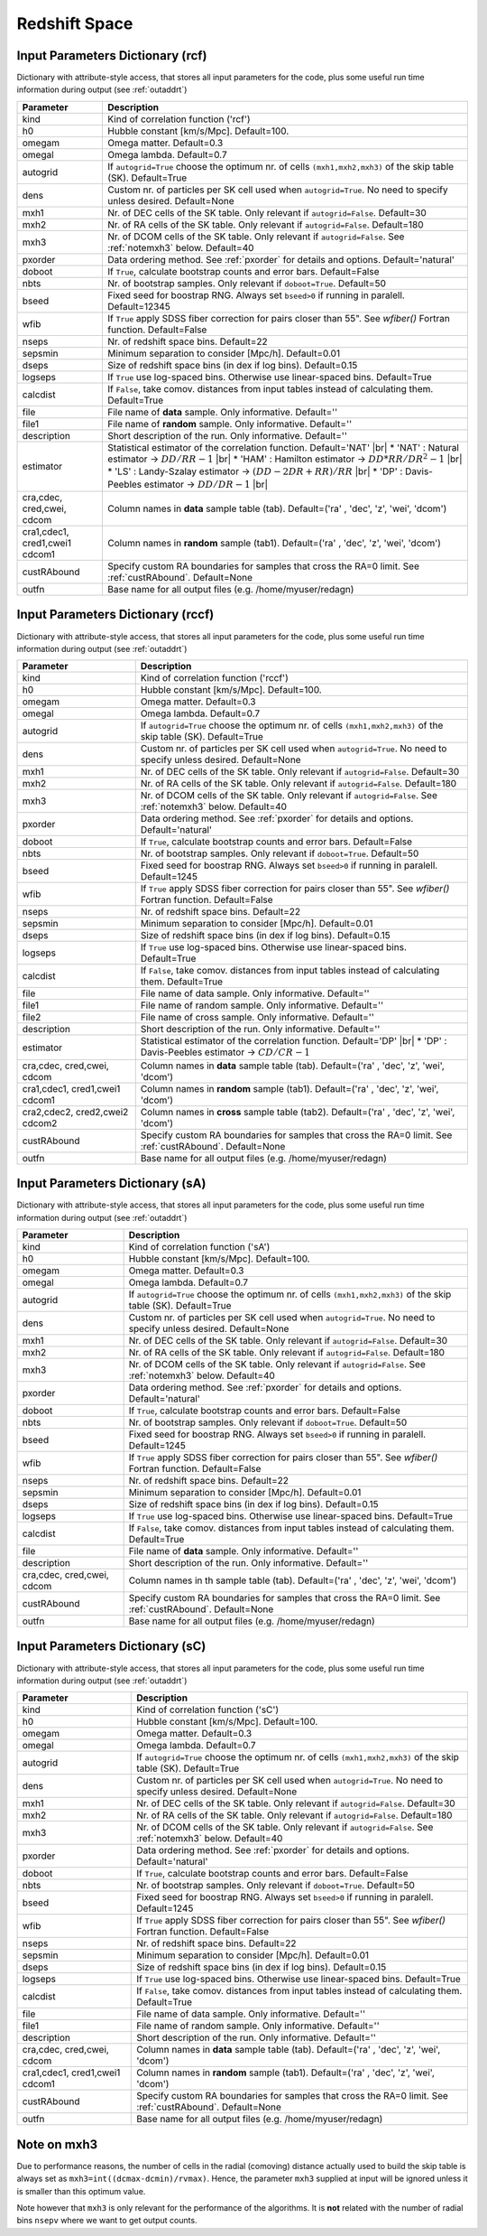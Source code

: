 ==============
Redshift Space
==============

.. _indic-rcf:

Input Parameters Dictionary (rcf)
=================================

Dictionary with attribute-style access, that stores all input parameters for the
code, plus some useful run time information during output (see :ref:`outaddrt`)

+-------------+-------------------------------------------------------------------+
| Parameter   | Description                                                       |
+=============+===================================================================+
| kind        | Kind of correlation function ('rcf')                              |
+-------------+-------------------------------------------------------------------+
| h0          | Hubble constant [km/s/Mpc]. Default=100.                          |
+-------------+-------------------------------------------------------------------+
| omegam      | Omega matter. Default=0.3                                         |
+-------------+-------------------------------------------------------------------+
| omegal      | Omega lambda. Default=0.7                                         |
+-------------+-------------------------------------------------------------------+
| autogrid    | If ``autogrid=True`` choose the optimum nr. of cells              |            
|             | ``(mxh1,mxh2,mxh3)`` of the skip table (SK). Default=True         |
+-------------+-------------------------------------------------------------------+
| dens        | Custom nr. of particles per SK cell used when ``autogrid=True``.  |
|             | No need to specify unless desired. Default=None                   |
+-------------+-------------------------------------------------------------------+
| mxh1        | Nr. of DEC cells of the SK table. Only relevant if                |
|             | ``autogrid=False``. Default=30                                    |
+-------------+-------------------------------------------------------------------+
| mxh2        | Nr. of RA cells of the SK table. Only relevant if                 |
|             | ``autogrid=False``. Default=180                                   |
+-------------+-------------------------------------------------------------------+
| mxh3        | Nr. of DCOM cells of the SK table. Only relevant if               |
|             | ``autogrid=False``. See :ref:`notemxh3` below. Default=40         |
+-------------+-------------------------------------------------------------------+
| pxorder     | Data ordering method. See :ref:`pxorder` for details and          |
|             | options. Default='natural'                                        |
+-------------+-------------------------------------------------------------------+
| doboot      | If ``True``, calculate bootstrap counts and error bars.           |
|             | Default=False                                                     |
+-------------+-------------------------------------------------------------------+
| nbts        | Nr. of bootstrap samples. Only relevant if ``doboot=True``.       |
|             | Default=50                                                        |
+-------------+-------------------------------------------------------------------+
| bseed       | Fixed seed for boostrap RNG. Always set ``bseed>0`` if running    |
|             | in paralell. Default=12345                                        |
+-------------+-------------------------------------------------------------------+
| wfib        | If ``True`` apply SDSS fiber correction for pairs closer than     |
|             | 55". See *wfiber()* Fortran function. Default=False               |
+-------------+-------------------------------------------------------------------+
| nseps       | Nr. of redshift space bins. Default=22                            |
+-------------+-------------------------------------------------------------------+
| sepsmin     | Minimum separation to consider [Mpc/h]. Default=0.01              |
+-------------+-------------------------------------------------------------------+
| dseps       | Size of redshift space bins (in dex if log bins). Default=0.15    |
+-------------+-------------------------------------------------------------------+
| logseps     | If ``True`` use log-spaced bins. Otherwise use linear-spaced      |
|             | bins. Default=True                                                |
+-------------+-------------------------------------------------------------------+
| calcdist    | If ``False``, take comov. distances from input tables             |
|             | instead of calculating them. Default=True                         |
+-------------+-------------------------------------------------------------------+
| file        | File name of **data** sample. Only informative. Default=''        |
+-------------+-------------------------------------------------------------------+
| file1       | File name of **random** sample. Only informative. Default=''      |
+-------------+-------------------------------------------------------------------+
| description | Short description of the run. Only informative. Default=''        |
+-------------+-------------------------------------------------------------------+
| estimator   | Statistical estimator of the correlation function.                |
|             | Default='NAT' |br|                                                |
|             | * 'NAT' : Natural estimator -> :math:`DD/RR-1` |br|               |
|             | * 'HAM' : Hamilton estimator -> :math:`DD*RR/DR^{2}-1` |br|       |
|             | * 'LS' : Landy-Szalay estimator -> :math:`(DD-2DR+RR)/RR` |br|    |
|             | * 'DP' : Davis-Peebles estimator -> :math:`DD/DR-1` |br|          |
+-------------+-------------------------------------------------------------------+
| cra,cdec,   | Column names in **data** sample table (tab).                      |
| cred,cwei,  | Default=('ra' , 'dec', 'z', 'wei', 'dcom')                        |
| cdcom       |                                                                   |
+-------------+-------------------------------------------------------------------+
| cra1,cdec1, | Column names in **random** sample (tab1).                         |
| cred1,cwei1 | Default=('ra' , 'dec', 'z', 'wei', 'dcom')                        |
| cdcom1      |                                                                   |
+-------------+-------------------------------------------------------------------+
| custRAbound | Specify custom RA boundaries for samples that cross the RA=0      |
|             | limit. See :ref:`custRAbound`. Default=None                       |
+-------------+-------------------------------------------------------------------+
| outfn       | Base name for all output files (e.g. /home/myuser/redagn)         |
+-------------+-------------------------------------------------------------------+


.. _indic-rccf:

Input Parameters Dictionary (rccf)
==================================

Dictionary with attribute-style access, that stores all input parameters for the
code, plus some useful run time information during output (see :ref:`outaddrt`)

+-------------+-------------------------------------------------------------------+
| Parameter   | Description                                                       |
+=============+===================================================================+
| kind        | Kind of correlation function ('rccf')                             |
+-------------+-------------------------------------------------------------------+
| h0          | Hubble constant [km/s/Mpc]. Default=100.                          |
+-------------+-------------------------------------------------------------------+
| omegam      | Omega matter. Default=0.3                                         |
+-------------+-------------------------------------------------------------------+
| omegal      | Omega lambda. Default=0.7                                         |
+-------------+-------------------------------------------------------------------+
| autogrid    | If ``autogrid=True`` choose the optimum nr. of cells              |            
|             | ``(mxh1,mxh2,mxh3)`` of the skip table (SK). Default=True         |
+-------------+-------------------------------------------------------------------+
| dens        | Custom nr. of particles per SK cell used when ``autogrid=True``.  |
|             | No need to specify unless desired. Default=None                   |
+-------------+-------------------------------------------------------------------+
| mxh1        | Nr. of DEC cells of the SK table. Only relevant if                |
|             | ``autogrid=False``. Default=30                                    |
+-------------+-------------------------------------------------------------------+
| mxh2        | Nr. of RA cells of the SK table. Only relevant if                 |
|             | ``autogrid=False``. Default=180                                   |
+-------------+-------------------------------------------------------------------+
| mxh3        | Nr. of DCOM cells of the SK table. Only relevant if               |
|             | ``autogrid=False``. See :ref:`notemxh3` below. Default=40         |
+-------------+-------------------------------------------------------------------+
| pxorder     | Data ordering method. See :ref:`pxorder` for details and          |
|             | options. Default='natural'                                        |
+-------------+-------------------------------------------------------------------+
| doboot      | If ``True``, calculate bootstrap counts and error bars.           |
|             | Default=False                                                     |
+-------------+-------------------------------------------------------------------+
| nbts        | Nr. of bootstrap samples. Only relevant if ``doboot=True``.       |
|             | Default=50                                                        |
+-------------+-------------------------------------------------------------------+
| bseed       | Fixed seed for boostrap RNG. Always set ``bseed>0`` if running    |
|             | in paralell. Default=1245                                         |
+-------------+-------------------------------------------------------------------+
| wfib        | If ``True`` apply SDSS fiber correction for pairs closer than     |
|             | 55". See *wfiber()* Fortran function. Default=False               |
+-------------+-------------------------------------------------------------------+
| nseps       | Nr. of redshift space bins. Default=22                            |
+-------------+-------------------------------------------------------------------+
| sepsmin     | Minimum separation to consider [Mpc/h]. Default=0.01              |
+-------------+-------------------------------------------------------------------+
| dseps       | Size of redshift space bins (in dex if log bins). Default=0.15    |
+-------------+-------------------------------------------------------------------+
| logseps     | If ``True`` use log-spaced bins. Otherwise use linear-spaced      |
|             | bins. Default=True                                                |
+-------------+-------------------------------------------------------------------+
| calcdist    | If ``False``, take comov. distances from input tables             |
|             | instead of calculating them. Default=True                         |
+-------------+-------------------------------------------------------------------+
| file        | File name of data sample. Only informative. Default=''            |
+-------------+-------------------------------------------------------------------+
| file1       | File name of random sample. Only informative. Default=''          |
+-------------+-------------------------------------------------------------------+
| file2       | File name of cross sample. Only informative. Default=''           |
+-------------+-------------------------------------------------------------------+
| description | Short description of the run. Only informative. Default=''        |
+-------------+-------------------------------------------------------------------+
| estimator   | Statistical estimator of the correlation function.                |
|             | Default='DP' |br|                                                 |
|             | * 'DP' : Davis-Peebles estimator -> :math:`CD/CR - 1`             |
+-------------+-------------------------------------------------------------------+
| cra,cdec,   | Column names in **data** sample table (tab).                      |
| cred,cwei,  | Default=('ra' , 'dec', 'z', 'wei', 'dcom')                        |
| cdcom       |                                                                   |
+-------------+-------------------------------------------------------------------+
| cra1,cdec1, | Column names in **random** sample (tab1).                         |
| cred1,cwei1 | Default=('ra' , 'dec', 'z', 'wei', 'dcom')                        |
| cdcom1      |                                                                   |
+-------------+-------------------------------------------------------------------+
| cra2,cdec2, | Column names in **cross** sample table (tab2).                    |
| cred2,cwei2 | Default=('ra' , 'dec', 'z', 'wei', 'dcom')                        |
| cdcom2      |                                                                   |
+-------------+-------------------------------------------------------------------+
| custRAbound | Specify custom RA boundaries for samples that cross the RA=0      |
|             | limit. See :ref:`custRAbound`. Default=None                       |
+-------------+-------------------------------------------------------------------+
| outfn       | Base name for all output files (e.g. /home/myuser/redagn)         |
+-------------+-------------------------------------------------------------------+


.. _indic-sA:

Input Parameters Dictionary (sA)
================================

Dictionary with attribute-style access, that stores all input parameters for the
code, plus some useful run time information during output (see :ref:`outaddrt`)

+-------------+-------------------------------------------------------------------+
| Parameter   | Description                                                       |
+=============+===================================================================+
| kind        | Kind of correlation function ('sA')                               |
+-------------+-------------------------------------------------------------------+
| h0          | Hubble constant [km/s/Mpc]. Default=100.                          |
+-------------+-------------------------------------------------------------------+
| omegam      | Omega matter. Default=0.3                                         |
+-------------+-------------------------------------------------------------------+
| omegal      | Omega lambda. Default=0.7                                         |
+-------------+-------------------------------------------------------------------+
| autogrid    | If ``autogrid=True`` choose the optimum nr. of cells              |            
|             | ``(mxh1,mxh2,mxh3)`` of the skip table (SK). Default=True         |
+-------------+-------------------------------------------------------------------+
| dens        | Custom nr. of particles per SK cell used when ``autogrid=True``.  |
|             | No need to specify unless desired. Default=None                   |
+-------------+-------------------------------------------------------------------+
| mxh1        | Nr. of DEC cells of the SK table. Only relevant if                |
|             | ``autogrid=False``. Default=30                                    |
+-------------+-------------------------------------------------------------------+
| mxh2        | Nr. of RA cells of the SK table. Only relevant if                 |
|             | ``autogrid=False``. Default=180                                   |
+-------------+-------------------------------------------------------------------+
| mxh3        | Nr. of DCOM cells of the SK table. Only relevant if               |
|             | ``autogrid=False``. See :ref:`notemxh3` below. Default=40         |
+-------------+-------------------------------------------------------------------+
| pxorder     | Data ordering method. See :ref:`pxorder` for details and          |
|             | options. Default='natural'                                        |
+-------------+-------------------------------------------------------------------+
| doboot      | If ``True``, calculate bootstrap counts and error bars.           |
|             | Default=False                                                     |
+-------------+-------------------------------------------------------------------+
| nbts        | Nr. of bootstrap samples. Only relevant if ``doboot=True``.       |
|             | Default=50                                                        |
+-------------+-------------------------------------------------------------------+
| bseed       | Fixed seed for boostrap RNG. Always set ``bseed>0`` if running    |
|             | in paralell. Default=1245                                         |
+-------------+-------------------------------------------------------------------+
| wfib        | If ``True`` apply SDSS fiber correction for pairs closer than     |
|             | 55". See *wfiber()* Fortran function. Default=False               |
+-------------+-------------------------------------------------------------------+
| nseps       | Nr. of redshift space bins. Default=22                            |
+-------------+-------------------------------------------------------------------+
| sepsmin     | Minimum separation to consider [Mpc/h]. Default=0.01              |
+-------------+-------------------------------------------------------------------+
| dseps       | Size of redshift space bins (in dex if log bins). Default=0.15    |
+-------------+-------------------------------------------------------------------+
| logseps     | If ``True`` use log-spaced bins. Otherwise use linear-spaced      |
|             | bins. Default=True                                                |
+-------------+-------------------------------------------------------------------+
| calcdist    | If ``False``, take comov. distances from input tables             |
|             | instead of calculating them. Default=True                         |
+-------------+-------------------------------------------------------------------+
| file        | File name of **data** sample. Only informative. Default=''        |
+-------------+-------------------------------------------------------------------+
| description | Short description of the run. Only informative. Default=''        |
+-------------+-------------------------------------------------------------------+
| cra,cdec,   | Column names in th sample table (tab).                            |
| cred,cwei,  | Default=('ra' , 'dec', 'z', 'wei', 'dcom')                        |
| cdcom       |                                                                   |
+-------------+-------------------------------------------------------------------+
| custRAbound | Specify custom RA boundaries for samples that cross the RA=0      |
|             | limit. See :ref:`custRAbound`. Default=None                       |
+-------------+-------------------------------------------------------------------+
| outfn       | Base name for all output files (e.g. /home/myuser/redagn)         |
+-------------+-------------------------------------------------------------------+


.. _indic-sC:

Input Parameters Dictionary (sC)
================================

Dictionary with attribute-style access, that stores all input parameters for the
code, plus some useful run time information during output (see :ref:`outaddrt`)

+-------------+-------------------------------------------------------------------+
| Parameter   | Description                                                       |
+=============+===================================================================+
| kind        | Kind of correlation function ('sC')                               |
+-------------+-------------------------------------------------------------------+
| h0          | Hubble constant [km/s/Mpc]. Default=100.                          |
+-------------+-------------------------------------------------------------------+
| omegam      | Omega matter. Default=0.3                                         |
+-------------+-------------------------------------------------------------------+
| omegal      | Omega lambda. Default=0.7                                         |
+-------------+-------------------------------------------------------------------+
| autogrid    | If ``autogrid=True`` choose the optimum nr. of cells              |            
|             | ``(mxh1,mxh2,mxh3)`` of the skip table (SK). Default=True         |
+-------------+-------------------------------------------------------------------+
| dens        | Custom nr. of particles per SK cell used when ``autogrid=True``.  |
|             | No need to specify unless desired. Default=None                   |
+-------------+-------------------------------------------------------------------+
| mxh1        | Nr. of DEC cells of the SK table. Only relevant if                |
|             | ``autogrid=False``. Default=30                                    |
+-------------+-------------------------------------------------------------------+
| mxh2        | Nr. of RA cells of the SK table. Only relevant if                 |
|             | ``autogrid=False``. Default=180                                   |
+-------------+-------------------------------------------------------------------+
| mxh3        | Nr. of DCOM cells of the SK table. Only relevant if               |
|             | ``autogrid=False``. See :ref:`notemxh3` below. Default=40         |
+-------------+-------------------------------------------------------------------+
| pxorder     | Data ordering method. See :ref:`pxorder` for details and          |
|             | options. Default='natural'                                        |
+-------------+-------------------------------------------------------------------+
| doboot      | If ``True``, calculate bootstrap counts and error bars.           |
|             | Default=False                                                     |
+-------------+-------------------------------------------------------------------+
| nbts        | Nr. of bootstrap samples. Only relevant if ``doboot=True``.       |
|             | Default=50                                                        |
+-------------+-------------------------------------------------------------------+
| bseed       | Fixed seed for boostrap RNG. Always set ``bseed>0`` if running    |
|             | in paralell. Default=1245                                         |
+-------------+-------------------------------------------------------------------+
| wfib        | If ``True`` apply SDSS fiber correction for pairs closer than     |
|             | 55". See *wfiber()* Fortran function. Default=False               |
+-------------+-------------------------------------------------------------------+
| nseps       | Nr. of redshift space bins. Default=22                            |
+-------------+-------------------------------------------------------------------+
| sepsmin     | Minimum separation to consider [Mpc/h]. Default=0.01              |
+-------------+-------------------------------------------------------------------+
| dseps       | Size of redshift space bins (in dex if log bins). Default=0.15    |
+-------------+-------------------------------------------------------------------+
| logseps     | If ``True`` use log-spaced bins. Otherwise use linear-spaced      |
|             | bins. Default=True                                                |
+-------------+-------------------------------------------------------------------+
| calcdist    | If ``False``, take comov. distances from input tables             |
|             | instead of calculating them. Default=True                         |
+-------------+-------------------------------------------------------------------+
| file        | File name of data sample. Only informative. Default=''            |
+-------------+-------------------------------------------------------------------+
| file1       | File name of random sample. Only informative. Default=''          |
+-------------+-------------------------------------------------------------------+
| description | Short description of the run. Only informative. Default=''        |
+-------------+-------------------------------------------------------------------+
| cra,cdec,   | Column names in **data** sample table (tab).                      |
| cred,cwei,  | Default=('ra' , 'dec', 'z', 'wei', 'dcom')                        |
| cdcom       |                                                                   |
+-------------+-------------------------------------------------------------------+
| cra1,cdec1, | Column names in **random** sample (tab1).                         |
| cred1,cwei1 | Default=('ra' , 'dec', 'z', 'wei', 'dcom')                        |
| cdcom1      |                                                                   |
+-------------+-------------------------------------------------------------------+
| custRAbound | Specify custom RA boundaries for samples that cross the RA=0      |
|             | limit. See :ref:`custRAbound`. Default=None                       |
+-------------+-------------------------------------------------------------------+
| outfn       | Base name for all output files (e.g. /home/myuser/redagn)         |
+-------------+-------------------------------------------------------------------+


.. _notemxh3:

Note on mxh3
============
Due to performance reasons, the number of cells in the radial (comoving) distance
actually used to build the skip table is always set as ``mxh3=int((dcmax-dcmin)/rvmax)``.
Hence, the parameter ``mxh3`` supplied at input will be ignored unless it is 
smaller than this optimum value.

Note however that ``mxh3`` is only relevant for the performance of the algorithms.
It is **not** related with the number of radial bins ``nsepv`` where we want to
get output counts.
